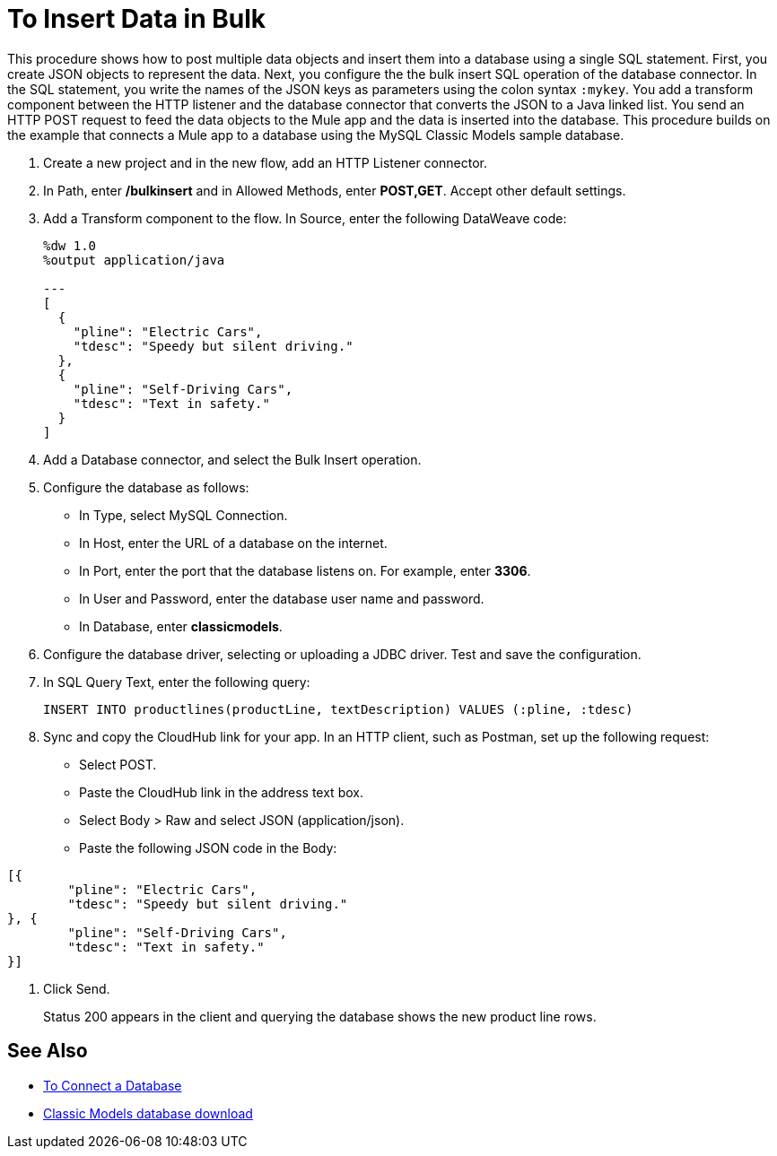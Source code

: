 = To Insert Data in Bulk

This procedure shows how to post multiple data objects and insert them into a database using a single SQL statement. First, you create JSON objects to represent the data. Next, you configure the the bulk insert SQL operation of the database connector. In the SQL statement, you write the names of the JSON keys as parameters using the colon syntax `:mykey`. You add a transform component between the HTTP listener and the database connector that converts the JSON to a Java linked list. You send an HTTP POST request to feed the data objects to the Mule app and the data is inserted into the database. This procedure builds on the example that connects a Mule app to a database using the MySQL Classic Models sample database. 

. Create a new project and in the new flow, add an HTTP Listener connector.
. In Path, enter */bulkinsert* and in Allowed Methods, enter *POST,GET*. Accept other default settings.
. Add a Transform component to the flow. In Source, enter the following DataWeave code:
+
----
%dw 1.0
%output application/java  

---
[
  {
    "pline": "Electric Cars",
    "tdesc": "Speedy but silent driving."
  }, 
  {
    "pline": "Self-Driving Cars",
    "tdesc": "Text in safety."
  }
]
----
+
. Add a Database connector, and select the Bulk Insert operation.
. Configure the database as follows:
+
* In Type, select MySQL Connection.
* In Host, enter the URL of a database on the internet.
* In Port, enter the port that the database listens on. For example, enter *3306*.
* In User and Password, enter the database user name and password.
* In Database, enter *classicmodels*.
. Configure the database driver, selecting or uploading a JDBC driver. Test and save the configuration.
. In SQL Query Text, enter the following query:
+
----
INSERT INTO productlines(productLine, textDescription) VALUES (:pline, :tdesc)
----
+
. Sync and copy the CloudHub link for your app. In an HTTP client, such as Postman, set up the following request:
+
* Select POST.
* Paste the CloudHub link in the address text box.
* Select Body > Raw and select JSON (application/json).
* Paste the following JSON code in the Body:
----
[{
	"pline": "Electric Cars",
	"tdesc": "Speedy but silent driving."
}, {
	"pline": "Self-Driving Cars",
	"tdesc": "Text in safety."
}]
----
. Click Send.
+
Status 200 appears in the client and querying the database shows the new product line rows.

== See Also

* link:/connectors/db-connect-database[To Connect a Database]
* link:http://www.mysqltutorial.org/download/2[Classic Models database download]